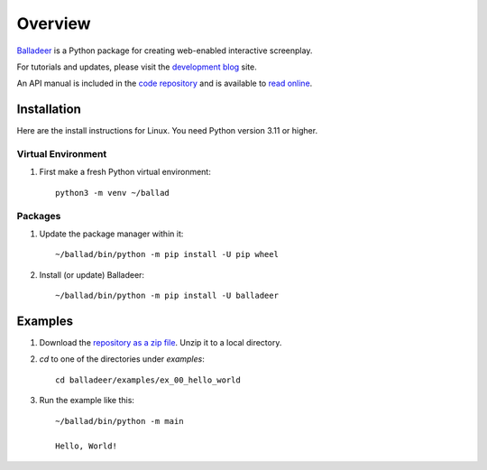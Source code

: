 Overview
::::::::

Balladeer_ is a Python package for creating web-enabled interactive screenplay.

For tutorials and updates, please visit the `development blog`_ site.

An API manual is included in the `code repository`_ and is available to `read online`_.

Installation
============

Here are the install instructions for Linux. You need Python version 3.11 or higher.

Virtual Environment
-------------------

#. First make a fresh Python virtual environment::

    python3 -m venv ~/ballad

Packages
--------

#. Update the package manager within it::

    ~/ballad/bin/python -m pip install -U pip wheel

#. Install (or update) Balladeer::

    ~/ballad/bin/python -m pip install -U balladeer

Examples
========

#. Download the `repository as a zip file <https://github.com/tundish/balladeer/archive/master.zip>`_.
   Unzip it to a local directory.

#. `cd` to one of the directories under `examples`::

    cd balladeer/examples/ex_00_hello_world

#. Run the example like this::

    ~/ballad/bin/python -m main

    Hello, World!

.. _balladeer: https://pypi.org/project/balladeer/
.. _code repository: https://github.com/tundish/balladeer
.. _development blog: https://tundish.github.io/balladeer/
.. _read online: https://balladeer.readthedocs.io/en/latest/index.html
